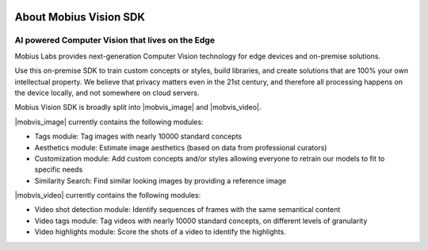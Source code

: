 .. image::
  data/green_Mobius_Vision_Logotype.png
  :align: left

About Mobius Vision SDK
==========================

AI powered Computer Vision that lives on the Edge
--------------------------------------------------

Mobius Labs provides next-generation Computer Vision technology for edge devices and on-premise solutions. 

Use this on-premise SDK to train custom concepts or styles, build libraries, and create solutions that are 100% your own intellectual property.
We believe that privacy matters even in the 21st century, and therefore all processing happens on the device locally, and not somewhere on cloud servers.

Mobius Vision SDK is broadly split into |mobvis_image| and |mobvis_video|.

|mobvis_image| currently contains the following modules:

* Tags module: Tag images with nearly 10000 standard concepts
* Aesthetics module: Estimate image aesthetics (based on data from professional curators)
* Customization module: Add custom concepts and/or styles allowing everyone to retrain our models to fit to specific needs
* Similarity Search: Find similar looking images by providing a reference image

|mobvis_video| currently contains the following modules:

* Video shot detection module: Identify sequences of frames with the same semantical content
* Video tags module: Tag videos with nearly 10000 standard concepts, on different levels of granularity
* Video highlights module: Score the shots of a video to identify the highlights.
